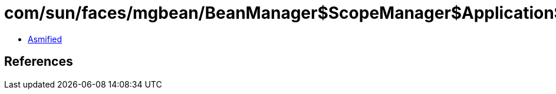 = com/sun/faces/mgbean/BeanManager$ScopeManager$ApplicationScopeHandler.class

 - link:BeanManager$ScopeManager$ApplicationScopeHandler-asmified.java[Asmified]

== References

